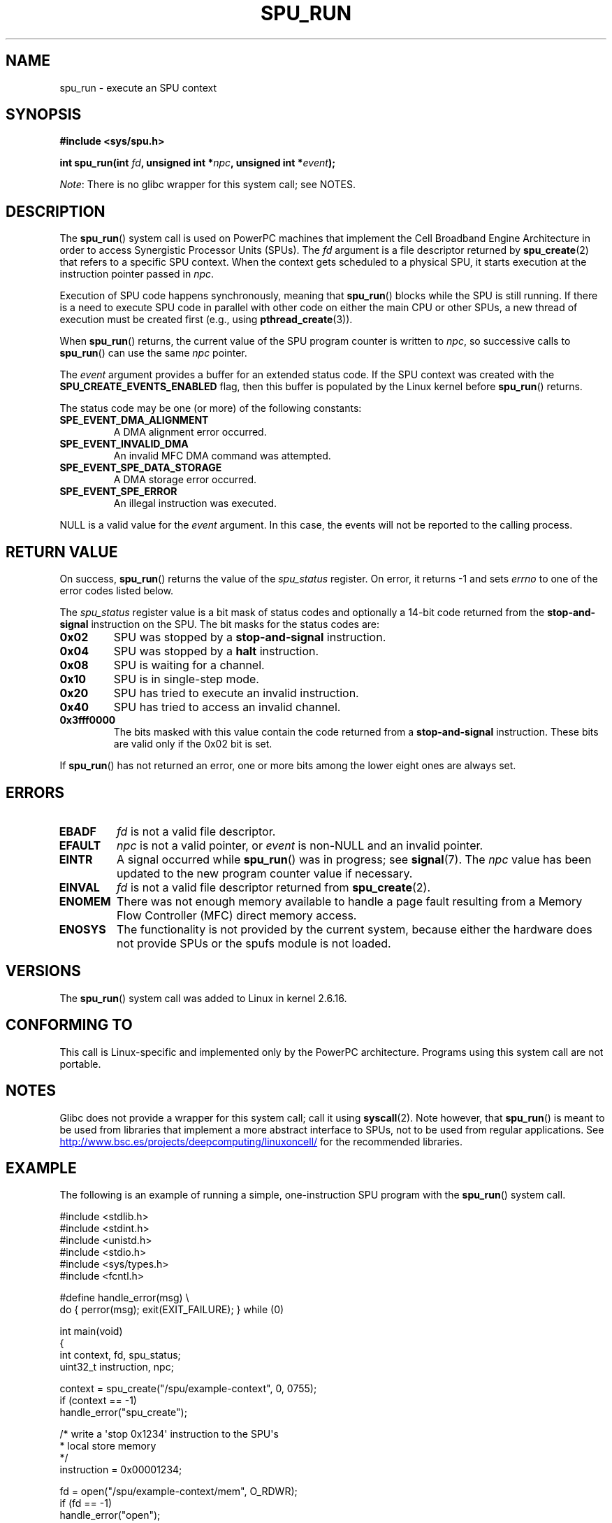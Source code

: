 .\" Copyright (c) International Business Machines Corp., 2006
.\"
.\" %%%LICENSE_START(GPLv2+_SW_3_PARA)
.\" This program is free software; you can redistribute it and/or
.\" modify it under the terms of the GNU General Public License as
.\" published by the Free Software Foundation; either version 2 of
.\" the License, or (at your option) any later version.
.\"
.\" This program is distributed in the hope that it will be useful,
.\" but WITHOUT ANY WARRANTY; without even the implied warranty of
.\" MERCHANTABILITY or FITNESS FOR A PARTICULAR PURPOSE. See
.\" the GNU General Public License for more details.
.\"
.\" You should have received a copy of the GNU General Public
.\" License along with this manual; if not, see
.\" <http://www.gnu.org/licenses/>.
.\" %%%LICENSE_END
.\"
.\" HISTORY:
.\" 2005-09-28, created by Arnd Bergmann <arndb@de.ibm.com>
.\" 2006-06-16, revised by Eduardo M. Fleury <efleury@br.ibm.com>
.\" 2007-07-10, some polishing by mtk
.\" 2007-09-28, updates for newer kernels, added example
.\"             by Jeremy Kerr <jk@ozlabs.org>
.\"
.TH SPU_RUN 2 2017-09-15 Linux "Linux Programmer's Manual"
.SH NAME
spu_run \- execute an SPU context
.SH SYNOPSIS
.nf
.B #include <sys/spu.h>
.PP
.BI "int spu_run(int " fd ", unsigned int *" npc \
", unsigned int *" event ");"
.fi
.PP
.IR Note :
There is no glibc wrapper for this system call; see NOTES.
.SH DESCRIPTION
The
.BR spu_run ()
system call is used on PowerPC machines that implement the
Cell Broadband Engine Architecture in order to access Synergistic
Processor Units (SPUs).
The
.I fd
argument is a file descriptor returned by
.BR spu_create (2)
that refers to a specific SPU context.
When the context gets scheduled to a physical SPU,
it starts execution at the instruction pointer passed in
.IR npc .
.PP
Execution of SPU code happens synchronously, meaning that
.BR spu_run ()
blocks while the SPU is still running.
If there is a need
to execute SPU code in parallel with other code on either the
main CPU or other SPUs, a new thread of execution must be created
first (e.g., using
.BR pthread_create (3)).
.PP
When
.BR spu_run ()
returns, the current value of the SPU program counter is written to
.IR npc ,
so successive calls to
.BR spu_run ()
can use the same
.I npc
pointer.
.PP
The
.I event
argument provides a buffer for an extended status code.
If the SPU
context was created with the
.B SPU_CREATE_EVENTS_ENABLED
flag, then this buffer is populated by the Linux kernel before
.BR spu_run ()
returns.
.PP
The status code may be one (or more) of the following constants:
.TP
.B SPE_EVENT_DMA_ALIGNMENT
A DMA alignment error occurred.
.TP
.B SPE_EVENT_INVALID_DMA
An invalid MFC DMA command was attempted.
.TP
.B SPE_EVENT_SPE_DATA_STORAGE
A DMA storage error occurred.
.TP
.B SPE_EVENT_SPE_ERROR
An illegal instruction was executed.
.PP
NULL
is a valid value for the
.I event
argument.
In this case, the events will not be reported to the calling process.
.SH RETURN VALUE
On success,
.BR spu_run ()
returns the value of the
.I spu_status
register.
On error, it returns \-1 and sets
.I errno
to one of the error codes listed below.
.PP
The
.I spu_status
register value is a bit mask of status codes and
optionally a 14-bit code returned from the
.BR stop-and-signal
instruction on the SPU.
The bit masks for the status codes
are:
.TP
.B 0x02
SPU was stopped by a
.BR stop-and-signal
instruction.
.TP
.B 0x04
SPU was stopped by a
.BR halt
instruction.
.TP
.B 0x08
SPU is waiting for a channel.
.TP
.B 0x10
SPU is in single-step mode.
.TP
.B 0x20
SPU has tried to execute an invalid instruction.
.TP
.B 0x40
SPU has tried to access an invalid channel.
.TP
.B 0x3fff0000
The bits masked with this value contain the code returned from a
.BR stop-and-signal
instruction.
These bits are valid only if the 0x02 bit is set.
.PP
If
.BR spu_run ()
has not returned an error, one or more bits among the lower eight
ones are always set.
.SH ERRORS
.TP
.B EBADF
.I fd
is not a valid file descriptor.
.TP
.B EFAULT
.I npc
is not a valid pointer, or
.I event
is non-NULL and an invalid pointer.
.TP
.B EINTR
A signal occurred while
.BR spu_run ()
was in progress; see
.BR signal (7).
The
.I npc
value has been updated to the new program counter value if
necessary.
.TP
.B EINVAL
.I fd
is not a valid file descriptor returned from
.BR spu_create (2).
.TP
.B ENOMEM
There was not enough memory available to handle a page fault
resulting from a Memory Flow Controller (MFC) direct memory access.
.TP
.B ENOSYS
The functionality is not provided by the current system, because
either the hardware does not provide SPUs or the spufs module is not
loaded.
.SH VERSIONS
The
.BR spu_run ()
system call was added to Linux in kernel 2.6.16.
.SH CONFORMING TO
This call is Linux-specific and implemented only by the PowerPC
architecture.
Programs using this system call are not portable.
.SH NOTES
Glibc does not provide a wrapper for this system call; call it using
.BR syscall (2).
Note however, that
.BR spu_run ()
is meant to be used from libraries that implement a more abstract
interface to SPUs, not to be used from regular applications.
See
.UR http://www.bsc.es\:/projects\:/deepcomputing\:/linuxoncell/
.UE
for the recommended libraries.
.SH EXAMPLE
The following is an example of running a simple, one-instruction SPU
program with the
.BR spu_run ()
system call.
.PP
.EX
#include <stdlib.h>
#include <stdint.h>
#include <unistd.h>
#include <stdio.h>
#include <sys/types.h>
#include <fcntl.h>

#define handle_error(msg) \\
    do { perror(msg); exit(EXIT_FAILURE); } while (0)

int main(void)
{
    int context, fd, spu_status;
    uint32_t instruction, npc;

    context = spu_create("/spu/example\-context", 0, 0755);
    if (context == \-1)
        handle_error("spu_create");

    /* write a \(aqstop 0x1234\(aq instruction to the SPU\(aqs
     * local store memory
     */
    instruction = 0x00001234;

    fd = open("/spu/example\-context/mem", O_RDWR);
    if (fd == \-1)
        handle_error("open");
    write(fd, &instruction, sizeof(instruction));

    /* set npc to the starting instruction address of the
     * SPU program. Since we wrote the instruction at the
     * start of the mem file, the entry point will be 0x0
     */
    npc = 0;

    spu_status = spu_run(context, &npc, NULL);
    if (spu_status == \-1)
        handle_error("open");

    /* we should see a status code of 0x1234002:
     *   0x00000002 (spu was stopped due to stop\-and\-signal)
     * | 0x12340000 (the stop\-and\-signal code)
     */
    printf("SPU Status: 0x%08x\\n", spu_status);

    exit(EXIT_SUCCESS);
}
.EE
.\" .SH AUTHORS
.\" Arnd Bergmann <arndb@de.ibm.com>, Jeremy Kerr <jk@ozlabs.org>
.SH SEE ALSO
.BR close (2),
.BR spu_create (2),
.BR capabilities (7),
.BR spufs (7)
